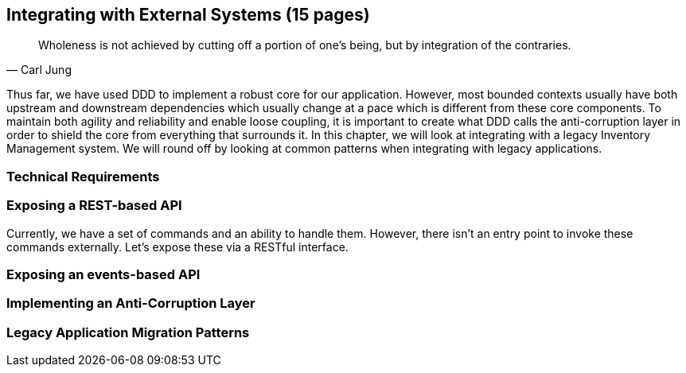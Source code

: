 == Integrating with External Systems (15 pages)
[quote, Carl Jung]
Wholeness is not achieved by cutting off a portion of one's being, but by integration of the contraries.

Thus far, we have used DDD to implement a robust core for our application. However, most bounded contexts usually have both upstream and downstream dependencies which usually change at a pace which is different from these core components. To maintain both agility and reliability  and enable loose coupling, it is important to create what DDD calls the anti-corruption layer in order to shield the core from everything that surrounds it. In this chapter, we will look at integrating with a legacy Inventory Management system. We will round off by looking at common patterns when integrating with legacy applications.

=== Technical Requirements

=== Exposing a REST-based API
Currently, we have a set of commands and an ability to handle them. However, there isn't an entry point to invoke these commands externally. Let's expose these via a RESTful interface.

=== Exposing an events-based API

=== Implementing an Anti-Corruption Layer

=== Legacy Application Migration Patterns

